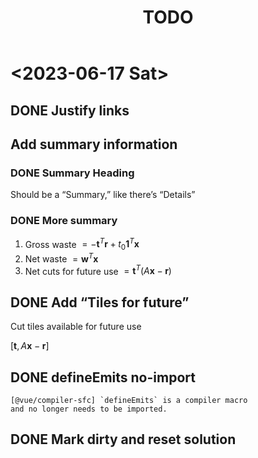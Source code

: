 #+TITLE: TODO

* <2023-06-17 Sat>

** DONE Justify links
CLOSED: [2023-06-17 Sat 09:42]


#+DOWNLOADED: screenshot @ 2023-06-17 09:10:58
[[file:org-download-images/<2023-06-17_Sat>/2023-06-17_09-10-58_screenshot.png]]


** Add summary information

*** DONE Summary Heading
CLOSED: [2023-06-17 Sat 10:28]

Should be a “Summary,” like there’s “Details”

*** DONE More summary
CLOSED: [2023-06-17 Sat 10:29]

1. Gross waste $= -\mathbf{t}^T\mathbf{r} +
   t_0\mathbf{1}^T\mathbf{x}$
2. Net waste $=\mathbf{w}^T\mathbf{x}$
3. Net cuts for future use
   $=\mathbf{t}^T(A\mathbf{x}-\mathbf{r})$

** DONE Add “Tiles for future”
CLOSED: [2023-06-17 Sat 10:29]

Cut tiles available for future use

$[\mathbf{t},A\mathbf{x}-\mathbf{r}]$

** DONE defineEmits no-import
CLOSED: [2023-06-17 Sat 10:30]

#+begin_example
  [@vue/compiler-sfc] `defineEmits` is a compiler macro
  and no longer needs to be imported.
#+end_example

** DONE Mark dirty and reset solution
CLOSED: [2023-06-17 Sat 10:51]
